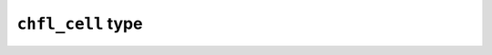 ``chfl_cell`` type
------------------

.. f:currentmodule:: chfl_cell

.. f:type:: chfl_cell

    A :f:type:`chfl_cell` represent the box containing the atoms, and its
    periodicity. An unit cell is fully represented by three lengths (a, b, c);
    and three angles (alpha, beta, gamma). The angles are stored in degrees, and
    the lengths in Angstroms.

    :field subroutine init: :f:func:`chfl_cell%init`
    :field subroutine copy: :f:func:`chfl_cell%copy`
    :field function lengths: :f:func:`chfl_cell%lengths`
    :field subroutine set_lengths: :f:func:`chfl_cell%set_lengths`
    :field function angles: :f:func:`chfl_cell%angles`
    :field subroutine set_angles: :f:func:`chfl_cell%set_angles`
    :field function matrix: :f:func:`chfl_cell%matrix`
    :field function shape: :f:func:`chfl_cell%shape`
    :field subroutine set_shape: :f:func:`chfl_cell%set_shape`
    :field function volume: :f:func:`chfl_cell%volume`
    :field subroutine wrap: :f:func:`chfl_cell%wrap`
    :field subroutine free: :f:func:`chfl_cell%free`


.. f:subroutine:: chfl_cell%init(lengths, [angles, status])

    Initialize this unit cell with an unit cell having the given ``lengths`` and
    optional ``angles``. If all angles are 90°, the unit cell shape is
    :f:var:`CHFL_CELL_ORTHORHOMBIC`, else it is :f:var:`CHFL_CELL_TRICLINIC`.

    This subroutine allocate memory which must be released with
    :f:func:`chfl_cell%free`.

    :argument real lengths(3): cell lengths, in angstroms
    :optional real angles(3): cell angles, in degrees
    :optional integer(chfl_status) status: status code of the operation. If it
        is not :f:var:`CHFL_SUCCESS`, use :f:func:`chfl_last_error` to learn
        more about the error.

.. f:subroutine:: chfl_cell%copy(cell, [status])

    Initialize this unit cell with a copy of ``cell``. This subroutine allocate
    memory which must be released with :f:func:`chfl_cell%free`.

    :argument type(chfl_cell) cell: cell to copy
    :optional integer(chfl_status) status: status code of the operation. If it
        is not :f:var:`CHFL_SUCCESS`, use :f:func:`chfl_last_error` to learn
        more about the error.

.. f:function:: chfl_cell%volume([status])

    Get the volume of the unit cell in angstroms cubes.

    :return real:
    :optional integer(chfl_status) status: status code of the operation. If it
        is not :f:var:`CHFL_SUCCESS`, use :f:func:`chfl_last_error` to learn
        more about the error.

.. f:function:: chfl_cell%lengths([status])

    Get the unit cell lengths in angstroms.

    :return real(3):
    :optional integer(chfl_status) status: status code of the operation. If it
        is not :f:var:`CHFL_SUCCESS`, use :f:func:`chfl_last_error` to learn
        more about the error.

.. f:subroutine:: chfl_cell%set_lengths(lengths, [status])

    Set the unit cell lengths to ``lengths``.

    :argument real lengths(3): new cell lengths, in angstroms
    :optional integer(chfl_status) status: status code of the operation. If it
        is not :f:var:`CHFL_SUCCESS`, use :f:func:`chfl_last_error` to learn
        more about the error.

.. f:function:: chfl_cell%angles([status])

    Get the unit cell angles in degrees.

    :return real(3):
    :optional integer(chfl_status) status: status code of the operation. If it
        is not :f:var:`CHFL_SUCCESS`, use :f:func:`chfl_last_error` to learn
        more about the error.

.. f:subroutine:: chfl_cell%set_angles(alpha, beta, gamma, [status])

    Set the cell angles to ``angles``. Trying to set cell angles on a cell which
    is not triclinic (does not have the :f:var:`CHFL_CELL_TRICLINIC` shape) is
    an error.

    :argument real angles(3): new cell angles, in degrees
    :optional integer(chfl_status) status: status code of the operation. If it
        is not :f:var:`CHFL_SUCCESS`, use :f:func:`chfl_last_error` to learn
        more about the error.

.. f:function:: chfl_cell%matrix([status])

    Get the unit cell matricial representation.

    The unit cell representation is obtained by aligning the a vector along the
    *x* axis and putting the b vector in the *xy* plane. This make the matrix
    an upper triangular matrix:

    .. code-block:: sh

        | a_x b_x c_x |
        |  0  b_y c_y |
        |  0   0  c_z |

    :return real(3, 3):
    :optional integer(chfl_status) status: status code of the operation. If it
        is not :f:var:`CHFL_SUCCESS`, use :f:func:`chfl_last_error` to learn
        more about the error.

.. f:function:: chfl_cell%shape([status])

    Get the unit cell shape.

    :return integer(chfl_cellshape):
    :optional integer(chfl_status) status: status code of the operation. If it
        is not :f:var:`CHFL_SUCCESS`, use :f:func:`chfl_last_error` to learn
        more about the error.

    The cell shapes are integers which ``kind`` is the :f:var:`chfl_cellshape`
    parameter.

    .. f:variable:: chfl_cellshape
        :type: integer

        Integer kind parameter for representing unit cel shape.

    .. f:variable:: CHFL_CELL_ORTHORHOMBIC
        :type: integer(chfl_cellshape)

        Cell shape for cell where the three angles are 90°

    .. f:variable:: CHFL_CELL_TRICLINIC
        :type: integer(chfl_cellshape)

        Cell shape for cell where the three angles may not be 90°

    .. f:variable:: CHFL_CELL_INFINITE
        :type: integer(chfl_cellshape)

        Cell type when there is no periodic boundary conditions

.. f:subroutine:: chfl_cell%set_shape(shape, [status])

    Set the unit cell shape to ``shape``

    :argument integer(chfl_cellshape) shape: the new shape of the cell
    :optional integer(chfl_status) status: status code of the operation. If it
        is not :f:var:`CHFL_SUCCESS`, use :f:func:`chfl_last_error` to learn
        more about the error.

.. f:subroutine:: chfl_cell%wrap(vector, [status])

    Wrap a ``vector`` in this unit cell so that all its components are beteen
    ``-L/2`` and ``L/2``.

    :argument real vector(3): vector to wrap in the cell
    :optional integer(chfl_status) status: status code of the operation. If it
        is not :f:var:`CHFL_SUCCESS`, use :f:func:`chfl_last_error` to learn
        more about the error.

.. f:subroutine:: chfl_cell%free()

    Destroy an unit cell, and free the associated memory
